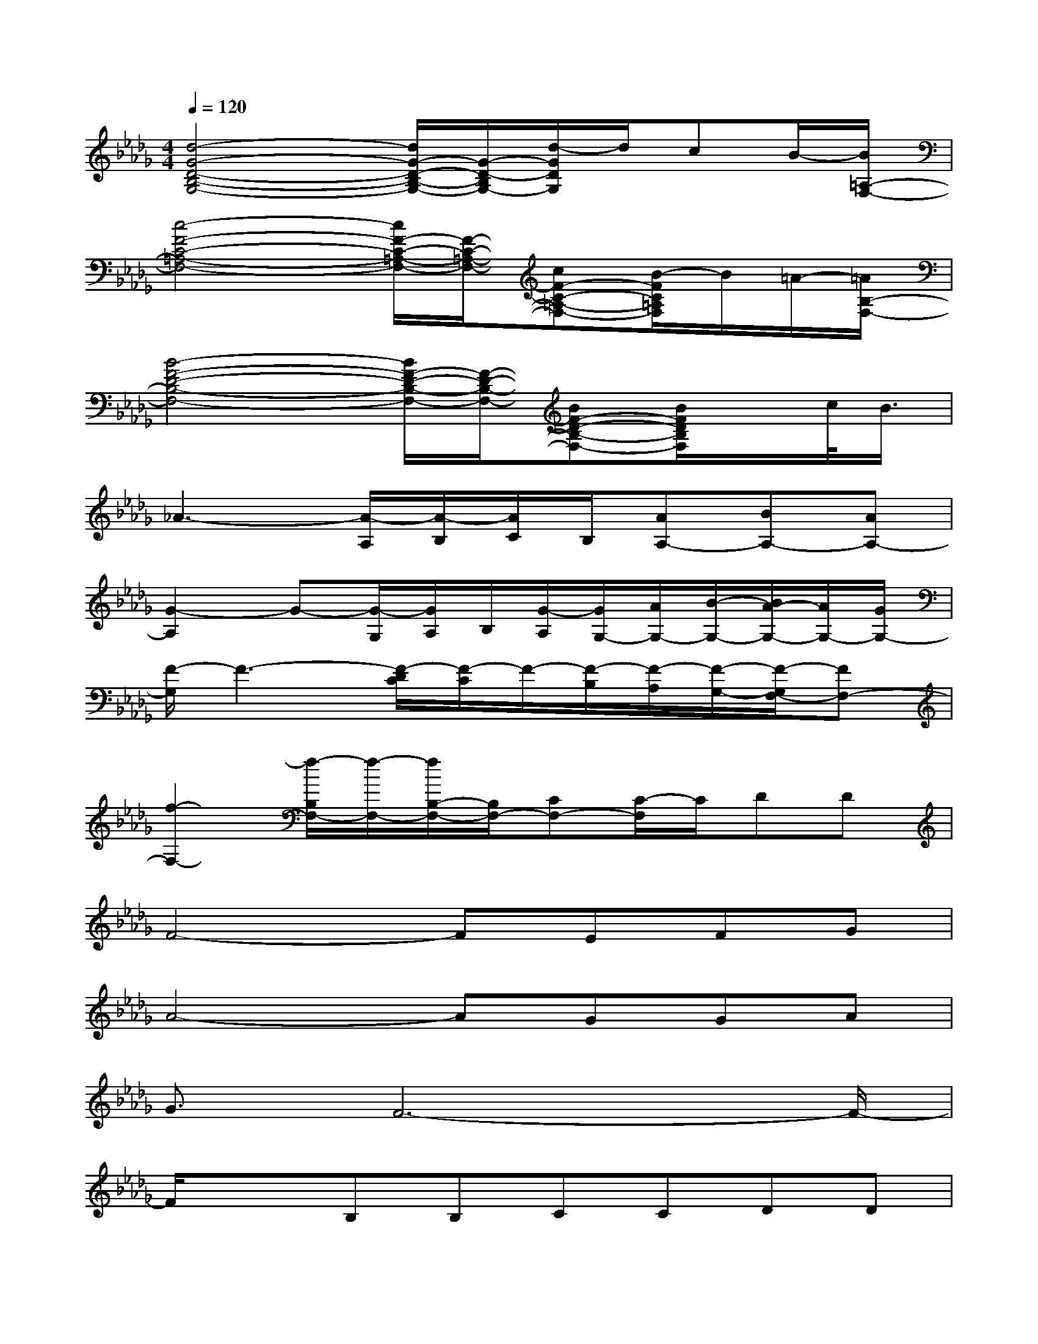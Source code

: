 X:1
T:
M:4/4
L:1/8
Q:1/4=120
K:Db%5flats
V:1
[d4-G4-D4-B,4-G,4-][d/2G/2-D/2-B,/2-G,/2-][G/2-D/2-B,/2G,/2-][d/2-G/2D/2G,/2]d/2cB/2-[B/2=A,/2-F,/2-]|
[c4-F4-C4-=A,4-F,4-][c/2F/2-C/2-=A,/2-F,/2-][F/2-C/2-=A,/2-F,/2-][cF-C-=A,-F,-][B/2-F/2C/2=A,/2F,/2]B/2=A/2-[=A/2B,/2-F,/2-]|
[B4-F4-D4-B,4-F,4-][B/2F/2-D/2-B,/2-F,/2-][F/2-D/2-B,/2-F,/2-][BF-D-B,-F,-][B/2F/2D/2B,/2F,/2]x/2c/2<B/2|
_A3-[A/2-A,/2][A/2-B,/2][A/2C/2]B,/2[AA,-][BA,-][AA,-]|
[G2-A,2]G-[G/2-G,/2][G/2A,/2]B,/2[G/2-A,/2][G/2G,/2-][A/2G,/2-][B/2-G,/2-][B/2A/2-G,/2-][A/2G,/2-][G/2G,/2-]|
[F/2-G,/2]F3-[F/2-D/2C/2][F/2-C/2]F/2-[F/2-B,/2][F/2-A,/2][F/2-G,/2-][F/2-G,/2F,/2-][FF,-]|
[f2-F,2-][f/2-B,/2F,/2-][f/2-F,/2-][f/2B,/2-F,/2-][B,/2F,/2-][CF,-][C/2-F,/2]C/2DD|
F4-FEFG|
A4-AGGA|
G3/2F6-F/2-|
F/2x3/2B,B,CCDD|
F4-FEFG|
B4>A4|
F6-F3/2x/2|
x4xF-[B/2-F/2]B/2c|
d2-d/2x/2d3/2x/2dcB